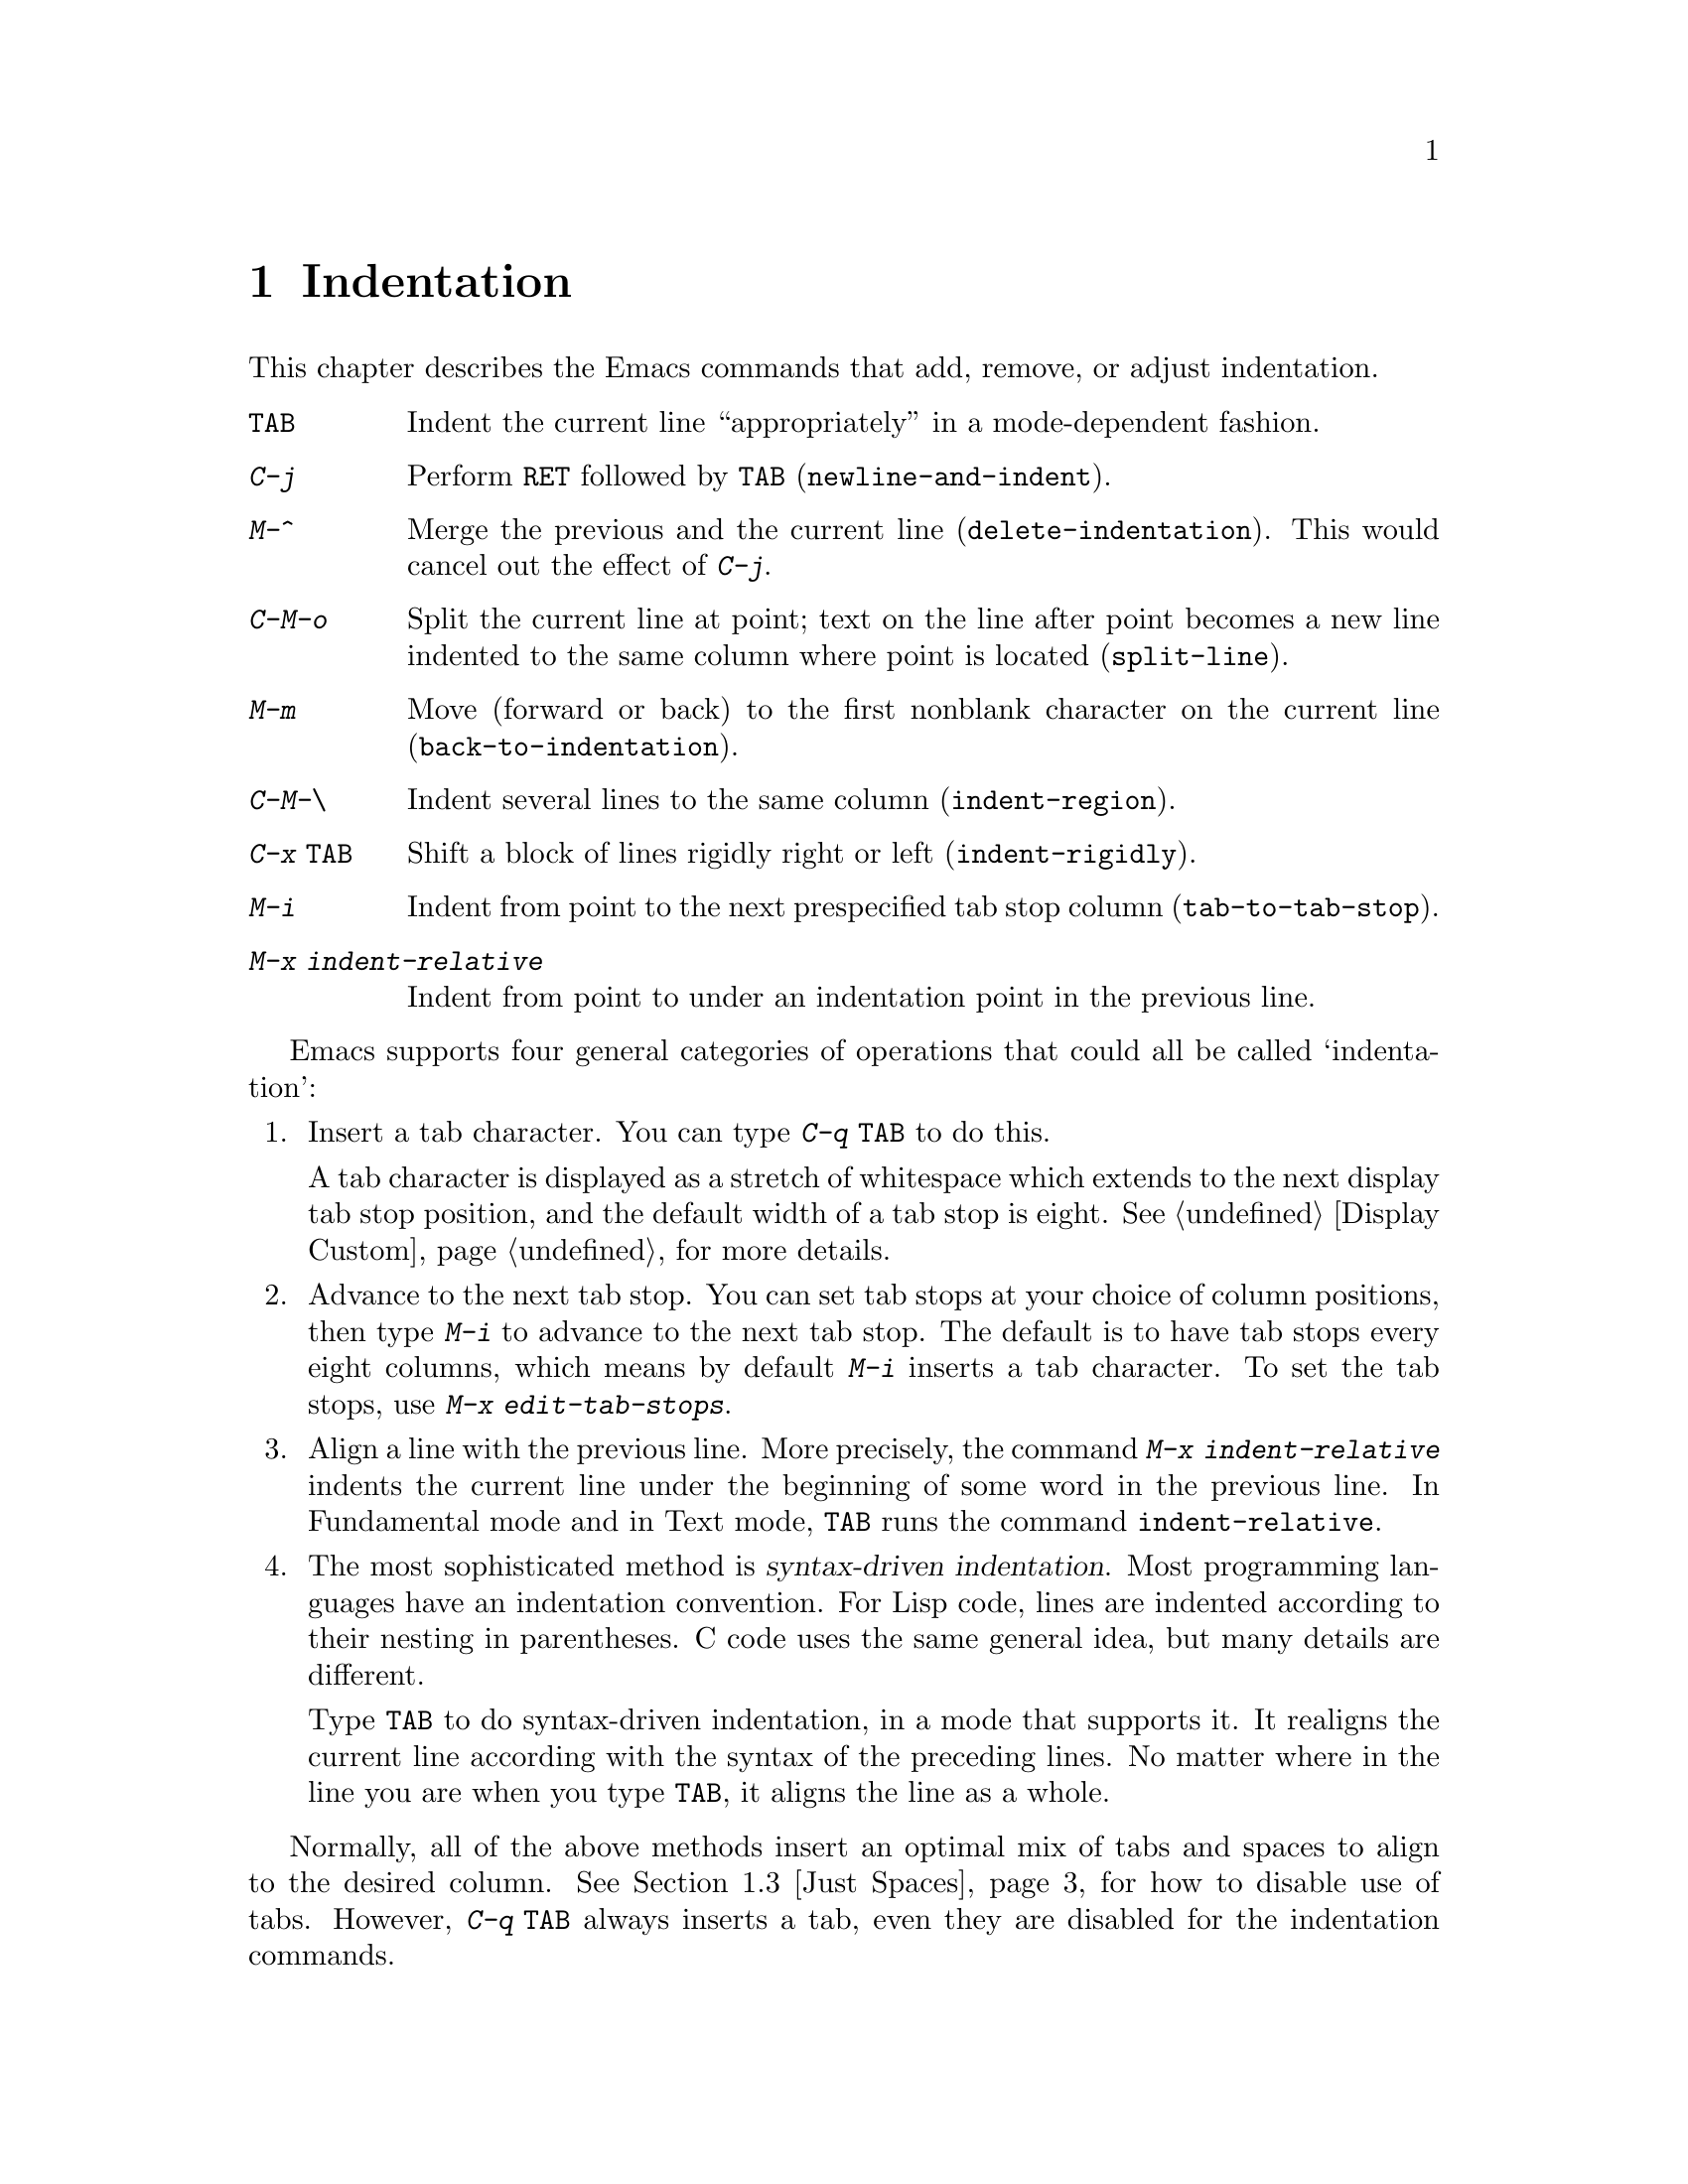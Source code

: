 @c This is part of the Emacs manual.
@c Copyright (C) 1985, 86, 87, 93, 94, 95, 1997 Free Software Foundation, Inc.
@c See file emacs.texi for copying conditions.
@node Indentation, Text, Major Modes, Top
@chapter Indentation
@cindex indentation
@cindex columns (indentation)

  This chapter describes the Emacs commands that add, remove, or
adjust indentation.

@table @kbd
@item @key{TAB}
Indent the current line ``appropriately'' in a mode-dependent fashion.
@item @kbd{C-j}
Perform @key{RET} followed by @key{TAB} (@code{newline-and-indent}).
@item M-^
Merge the previous and the current line (@code{delete-indentation}).
This would cancel out the effect of @kbd{C-j}.
@item C-M-o
Split the current line at point; text on the line after point becomes a
new line indented to the same column where point is located
(@code{split-line}).
@item M-m
Move (forward or back) to the first nonblank character on the current
line (@code{back-to-indentation}).
@item C-M-\
Indent several lines to the same column (@code{indent-region}).
@item C-x @key{TAB}
Shift a block of lines rigidly right or left (@code{indent-rigidly}).
@item M-i
Indent from point to the next prespecified tab stop column
(@code{tab-to-tab-stop}).
@item M-x indent-relative
Indent from point to under an indentation point in the previous line.
@end table

  Emacs supports four general categories of operations that could all
be called `indentation':

@enumerate
@item
Insert a tab character.  You can type @kbd{C-q @key{TAB}} to do this.

A tab character is displayed as a stretch of whitespace which extends
to the next display tab stop position, and the default width of a tab
stop is eight.  @xref{Display Custom}, for more details.

@item
Advance to the next tab stop.  You can set tab stops at your choice of
column positions, then type @kbd{M-i} to advance to the next tab stop.
The default is to have tab stops every eight columns, which means by
default @kbd{M-i} inserts a tab character.  To set the tab stops, use
@kbd{M-x edit-tab-stops}.

@item
Align a line with the previous line.  More precisely, the command
@kbd{M-x indent-relative} indents the current line under the beginning
of some word in the previous line.  In Fundamental mode and in Text
mode, @key{TAB} runs the command @code{indent-relative}.

@item
The most sophisticated method is @dfn{syntax-driven indentation}.
Most programming languages have an indentation convention.  For Lisp
code, lines are indented according to their nesting in parentheses.  C
code uses the same general idea, but many details are different.

@kindex TAB
Type @key{TAB} to do syntax-driven indentation, in a mode that
supports it.  It realigns the current line according with the syntax
of the preceding lines.  No matter where in the line you are when you
type @key{TAB}, it aligns the line as a whole.
@end enumerate

  Normally, all of the above methods insert an optimal mix of tabs and
spaces to align to the desired column.  @xref{Just Spaces}, for how to
disable use of tabs.  However, @kbd{C-q @key{TAB}} always inserts a
tab, even they are disabled for the indentation commands.

@c   In Text mode, @key{TAB} runs the command @code{tab-to-tab-stop}, which
@c indents to the next tab stop column.  You can set the tab stops with
@c @kbd{M-x edit-tab-stops}.

@menu
* Indentation Commands::  Various commands and techniques for indentation.
* Tab Stops::             You can set arbitrary "tab stops" and then
                            indent to the next tab stop when you want to.
* Just Spaces::           You can request indentation using just spaces.
@end menu

@node Indentation Commands, Tab Stops, Indentation, Indentation
@section Indentation Commands and Techniques

@kindex M-m
@findex back-to-indentation
  To move over the indentation on a line, do @kbd{M-m}
(@code{back-to-indentation}).  This command, given anywhere on a line,
positions point at the first nonblank character on the line.

  To insert an indented line before the current line, do @kbd{C-a C-o
@key{TAB}}.  To make an indented line after the current line, use
@kbd{C-e C-j}.

  If you just want to insert a tab character in the buffer, you can type
@kbd{C-q @key{TAB}}.

@kindex C-M-o
@findex split-line
  @kbd{C-M-o} (@code{split-line}) moves the text from point to the end of
the line vertically down, so that the current line becomes two lines.
@kbd{C-M-o} first moves point forward over any spaces and tabs.  Then it
inserts after point a newline and enough indentation to reach the same
column point is on.  Point remains before the inserted newline; in this
regard, @kbd{C-M-o} resembles @kbd{C-o}.

@kindex M-^
@findex delete-indentation
  To join two lines cleanly, use the @kbd{M-^}
(@code{delete-indentation}) command.  It deletes the indentation at the
front of the current line, and the line boundary as well, replacing them
with a single space.  As a special case (useful for Lisp code) the
single space is omitted if the characters to be joined are consecutive
open parentheses or closing parentheses, or if the junction follows
another newline.  To delete just the indentation of a line, go to the
beginning of the line and use @kbd{M-\}
(@code{delete-horizontal-space}), which deletes all spaces and tabs
around the cursor.

  If you have a fill prefix, @kbd{M-^} deletes the fill prefix if it
appears after the newline that is deleted.  @xref{Fill Prefix}.

@kindex C-M-\
@kindex C-x TAB
@findex indent-region
@findex indent-rigidly
  There are also commands for changing the indentation of several lines
at once.  @kbd{C-M-\} (@code{indent-region}) applies to all the lines
that begin in the region; it indents each line in the ``usual'' way, as
if you had typed @key{TAB} at the beginning of the line.  A numeric
argument specifies the column to indent to, and each line is shifted
left or right so that its first nonblank character appears in that
column.  @kbd{C-x @key{TAB}} (@code{indent-rigidly}) moves all of the
lines in the region right by its argument (left, for negative
arguments).  The whole group of lines moves rigidly sideways, which is
how the command gets its name.@refill

@cindex remove indentation
  If you want to remove all indentation from all of the line in the
region, invoke @kbd{C-x @key{TAB}} with a large negative argument,
such as -1000.

@findex indent-relative
  @kbd{M-x indent-relative} indents at point based on the previous line
(actually, the last nonempty line).  It inserts whitespace at point, moving
point, until it is underneath an indentation point in the previous line.
An indentation point is the end of a sequence of whitespace or the end of
the line.  If point is farther right than any indentation point in the
previous line, the whitespace before point is deleted and the first
indentation point then applicable is used.  If no indentation point is
applicable even then, @code{indent-relative} runs @code{tab-to-tab-stop}
@ifinfo
(@pxref{Tab Stops}),
@end ifinfo
@iftex
(see next section),
@end iftex
unless it is called with a numeric argument, in which case it does
nothing.

  @code{indent-relative} is the definition of @key{TAB} in Indented Text
mode.  @xref{Text}.

  @xref{Format Indentation}, for another way of specifying the
indentation for part of your text.

@node Tab Stops, Just Spaces, Indentation Commands, Indentation
@section Tab Stops

@cindex tab stops
@cindex using tab stops in making tables
@cindex tables, indentation for
@kindex M-i
@findex tab-to-tab-stop
  For typing in tables, you can use Text mode's definition of @key{TAB},
@code{tab-to-tab-stop}.  This command inserts indentation before point,
enough to reach the next tab stop column.  If you are not in Text mode,
this command can be found on the key @kbd{M-i}.

@findex edit-tab-stops
@findex edit-tab-stops-note-changes
@kindex C-c C-c @r{(Edit Tab Stops)}
@vindex tab-stop-list
  You can specify the tab stops used by @kbd{M-i}.  They are stored in a
variable called @code{tab-stop-list}, as a list of column-numbers in
increasing order.

  The convenient way to set the tab stops is with @kbd{M-x
edit-tab-stops}, which creates and selects a buffer containing a
description of the tab stop settings.  You can edit this buffer to
specify different tab stops, and then type @kbd{C-c C-c} to make those
new tab stops take effect.  @code{edit-tab-stops} records which buffer
was current when you invoked it, and stores the tab stops back in that
buffer; normally all buffers share the same tab stops and changing them
in one buffer affects all, but if you happen to make
@code{tab-stop-list} local in one buffer then @code{edit-tab-stops} in
that buffer will edit the local settings.

  Here is what the text representing the tab stops looks like for ordinary
tab stops every eight columns.

@example
        :       :       :       :       :       :
0         1         2         3         4
0123456789012345678901234567890123456789012345678
To install changes, type C-c C-c
@end example

  The first line contains a colon at each tab stop.  The remaining lines
are present just to help you see where the colons are and know what to do.

  Note that the tab stops that control @code{tab-to-tab-stop} have nothing
to do with displaying tab characters in the buffer.  @xref{Display Custom},
for more information on that.

@node Just Spaces,, Tab Stops, Indentation
@section Tabs vs. Spaces

@vindex indent-tabs-mode
  Emacs normally uses both tabs and spaces to indent lines.  If you
prefer, all indentation can be made from spaces only.  To request
this, set @code{indent-tabs-mode} to @code{nil}.  This is a per-buffer
variable, so altering the variable affects only the current buffer,
but there is a default value which you can change as well.
@xref{Locals}.

  A tab is not always displayed in the same way.  By default, tabs are
eight columns wide, but some people like to customize their tools to
use a different tab width.  So by using spaces only, you can make sure
that your file looks the same regardless of the tab width setting.

@findex tabify
@findex untabify
  There are also commands to convert tabs to spaces or vice versa, always
preserving the columns of all nonblank text.  @kbd{M-x tabify} scans the
region for sequences of spaces, and converts sequences of at least three
spaces to tabs if that can be done without changing indentation.  @kbd{M-x
untabify} changes all tabs in the region to appropriate numbers of spaces.

@ignore
   arch-tag: acc07de7-ae11-4ee8-a159-cb59c473f0fb
@end ignore
